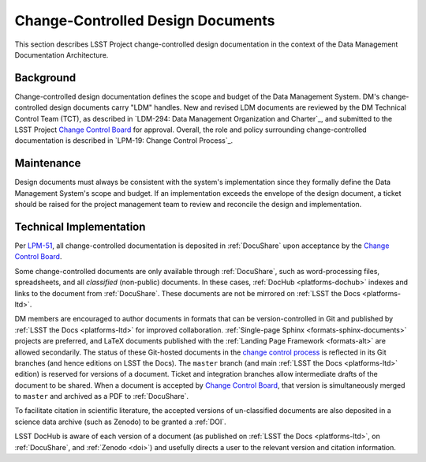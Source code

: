 .. _ldm:

Change-Controlled Design Documents
==================================

This section describes LSST Project change-controlled design documentation in the context of the Data Management Documentation Architecture.

Background
----------

Change-controlled design documentation defines the scope and budget of the Data Management System.
DM's change-controlled design documents carry "LDM" handles.
New and revised LDM documents are reviewed by the DM Technical Control Team (TCT), as described in `LDM-294: Data Management Organization and Charter`_, and submitted to the LSST Project `Change Control Board <LPM-19: Change Control Process>`_ for approval.
Overall, the role and policy surrounding change-controlled documentation is described in `LPM-19: Change Control Process`_.

Maintenance
-----------

Design documents must always be consistent with the system's implementation since they formally define the Data Management System's scope and budget.
If an implementation exceeds the envelope of the design document, a ticket should be raised for the project management team to review and reconcile the design and implementation.

Technical Implementation
------------------------

Per `LPM-51 <LPM-51: Document Management Plan>`_, all change-controlled documentation is deposited in :ref:`DocuShare` upon acceptance by the `Change Control Board <LPM-19: Change Control Process>`_.

Some change-controlled documents are only available through :ref:`DocuShare`, such as word-processing files, spreadsheets, and all *classified* (non-public) documents.
In these cases, :ref:`DocHub <platforms-dochub>` indexes and links to the document from :ref:`DocuShare`.
These documents are not be mirrored on :ref:`LSST the Docs <platforms-ltd>`.

DM members are encouraged to author documents in formats that can be version-controlled in Git and published by :ref:`LSST the Docs <platforms-ltd>` for improved collaboration.
:ref:`Single-page Sphinx <formats-sphinx-documents>` projects are preferred, and LaTeX documents published with the :ref:`Landing Page Framework <formats-alt>` are allowed secondarily.
The status of these Git-hosted documents in the `change control process <LPM-19: Change Control Process>`_ is reflected in its Git branches (and hence editions on LSST the Docs).
The ``master`` branch (and main :ref:`LSST the Docs <platforms-ltd>` edition) is reserved for versions of a document.
Ticket and integration branches allow intermediate drafts of the document to be shared.
When a document is accepted by `Change Control Board <LPM-19: Change Control Process>`_, that version is simultaneously merged to ``master`` and archived as a PDF to :ref:`DocuShare`.

To facilitate citation in scientific literature, the accepted versions of un-classified documents are also deposited in a science data archive (such as Zenodo) to be granted a :ref:`DOI`.

LSST DocHub is aware of each version of a document (as published on :ref:`LSST the Docs <platforms-ltd>`, on :ref:`DocuShare`, and :ref:`Zenodo <doi>`) and usefully directs a user to the relevant version and citation information.
